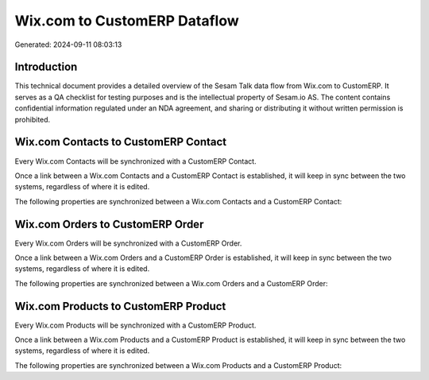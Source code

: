 =============================
Wix.com to CustomERP Dataflow
=============================

Generated: 2024-09-11 08:03:13

Introduction
------------

This technical document provides a detailed overview of the Sesam Talk data flow from Wix.com to CustomERP. It serves as a QA checklist for testing purposes and is the intellectual property of Sesam.io AS. The content contains confidential information regulated under an NDA agreement, and sharing or distributing it without written permission is prohibited.

Wix.com Contacts to CustomERP Contact
-------------------------------------
Every Wix.com Contacts will be synchronized with a CustomERP Contact.

Once a link between a Wix.com Contacts and a CustomERP Contact is established, it will keep in sync between the two systems, regardless of where it is edited.

The following properties are synchronized between a Wix.com Contacts and a CustomERP Contact:

.. list-table::
   :header-rows: 1

   * - Wix.com Contacts Property
     - CustomERP Contact Property
     - CustomERP Data Type


Wix.com Orders to CustomERP Order
---------------------------------
Every Wix.com Orders will be synchronized with a CustomERP Order.

Once a link between a Wix.com Orders and a CustomERP Order is established, it will keep in sync between the two systems, regardless of where it is edited.

The following properties are synchronized between a Wix.com Orders and a CustomERP Order:

.. list-table::
   :header-rows: 1

   * - Wix.com Orders Property
     - CustomERP Order Property
     - CustomERP Data Type


Wix.com Products to CustomERP Product
-------------------------------------
Every Wix.com Products will be synchronized with a CustomERP Product.

Once a link between a Wix.com Products and a CustomERP Product is established, it will keep in sync between the two systems, regardless of where it is edited.

The following properties are synchronized between a Wix.com Products and a CustomERP Product:

.. list-table::
   :header-rows: 1

   * - Wix.com Products Property
     - CustomERP Product Property
     - CustomERP Data Type

